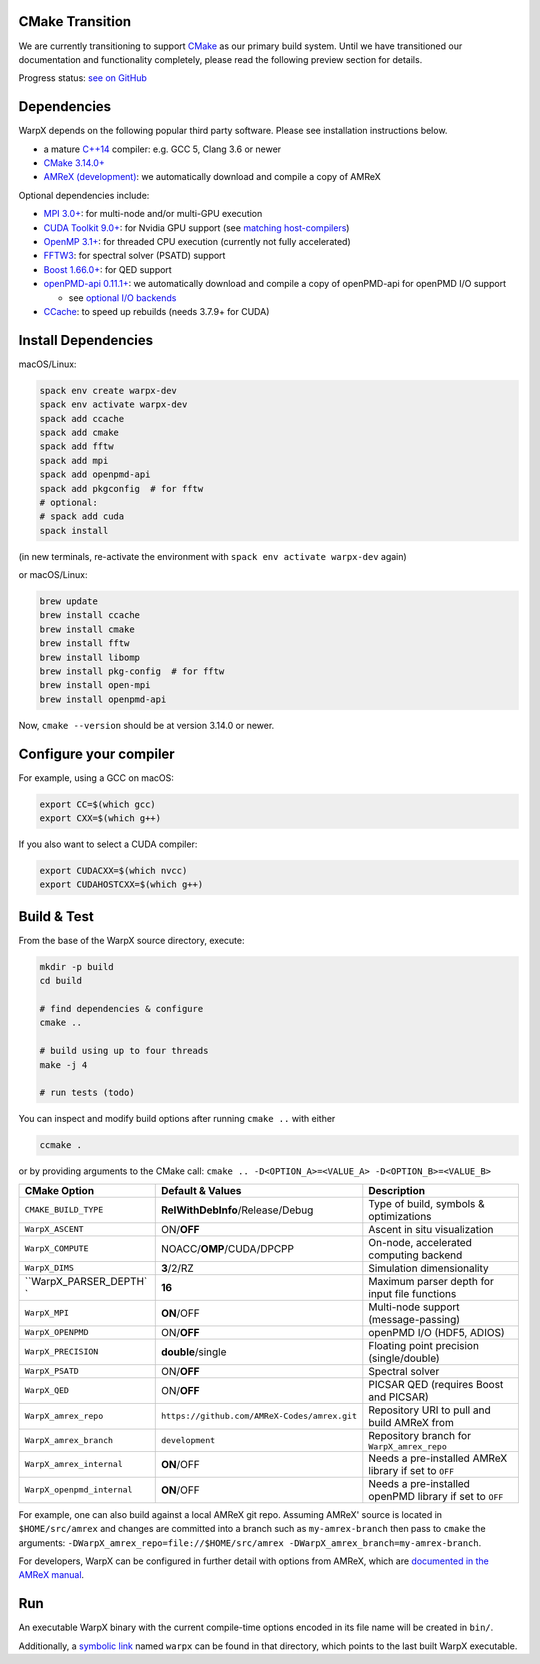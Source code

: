 .. _building-cmake:

CMake Transition
================

We are currently transitioning to support `CMake <https://cmake.org>`_ as our primary build system.
Until we have transitioned our documentation and functionality completely, please read the following preview section for details.

Progress status: `see on GitHub <https://github.com/ECP-WarpX/WarpX/projects/10>`_

Dependencies
============

WarpX depends on the following popular third party software.
Please see installation instructions below.

- a mature `C++14 <https://en.wikipedia.org/wiki/C%2B%2B14>`_ compiler: e.g. GCC 5, Clang 3.6 or newer
- `CMake 3.14.0+ <https://cmake.org>`_
- `AMReX (development) <https://amrex-codes.github.io>`_: we automatically download and compile a copy of AMReX

Optional dependencies include:

- `MPI 3.0+ <https://www.mpi-forum.org/docs/>`_: for multi-node and/or multi-GPU execution
- `CUDA Toolkit 9.0+ <https://developer.nvidia.com/cuda-downloads>`_: for Nvidia GPU support (see `matching host-compilers <https://gist.github.com/ax3l/9489132>`_)
- `OpenMP 3.1+ <https://www.openmp.org>`_: for threaded CPU execution (currently not fully accelerated)
- `FFTW3 <http://www.fftw.org>`_: for spectral solver (PSATD) support
- `Boost 1.66.0+ <https://www.boost.org/>`_: for QED support
- `openPMD-api 0.11.1+ <https://github.com/openPMD/openPMD-api>`_: we automatically download and compile a copy of openPMD-api for openPMD I/O support

  - see `optional I/O backends <https://github.com/openPMD/openPMD-api#dependencies>`_
- `CCache <https://ccache.dev>`_: to speed up rebuilds (needs 3.7.9+ for CUDA)

Install Dependencies
====================

macOS/Linux:

.. code-block:: bash

   spack env create warpx-dev
   spack env activate warpx-dev
   spack add ccache
   spack add cmake
   spack add fftw
   spack add mpi
   spack add openpmd-api
   spack add pkgconfig  # for fftw
   # optional:
   # spack add cuda
   spack install

(in new terminals, re-activate the environment with ``spack env activate warpx-dev`` again)

or macOS/Linux:

.. code-block:: bash

   brew update
   brew install ccache
   brew install cmake
   brew install fftw
   brew install libomp
   brew install pkg-config  # for fftw
   brew install open-mpi
   brew install openpmd-api

Now, ``cmake --version`` should be at version 3.14.0 or newer.

Configure your compiler
=======================

For example, using a GCC on macOS:

.. code-block:: bash

   export CC=$(which gcc)
   export CXX=$(which g++)

If you also want to select a CUDA compiler:

.. code-block:: bash

   export CUDACXX=$(which nvcc)
   export CUDAHOSTCXX=$(which g++)

Build & Test
============

From the base of the WarpX source directory, execute:

.. code-block:: bash

   mkdir -p build
   cd build

   # find dependencies & configure
   cmake ..

   # build using up to four threads
   make -j 4

   # run tests (todo)

You can inspect and modify build options after running ``cmake ..`` with either

.. code-block:: bash

   ccmake .

or by providing arguments to the CMake call: ``cmake .. -D<OPTION_A>=<VALUE_A> -D<OPTION_B>=<VALUE_B>``

============================= ============================================ =======================================================
CMake Option                  Default & Values                             Description
============================= ============================================ =======================================================
``CMAKE_BUILD_TYPE``          **RelWithDebInfo**/Release/Debug             Type of build, symbols & optimizations
``WarpX_ASCENT``              ON/**OFF**                                   Ascent in situ visualization
``WarpX_COMPUTE``             NOACC/**OMP**/CUDA/DPCPP                     On-node, accelerated computing backend
``WarpX_DIMS``                **3**/2/RZ                                   Simulation dimensionality
``WarpX_PARSER_DEPTH`       ` **16**                                       Maximum parser depth for input file functions
``WarpX_MPI``                 **ON**/OFF                                   Multi-node support (message-passing)
``WarpX_OPENPMD``             ON/**OFF**                                   openPMD I/O (HDF5, ADIOS)
``WarpX_PRECISION``           **double**/single                            Floating point precision (single/double)
``WarpX_PSATD``               ON/**OFF**                                   Spectral solver
``WarpX_QED``                 ON/**OFF**                                   PICSAR QED (requires Boost and PICSAR)
``WarpX_amrex_repo``          ``https://github.com/AMReX-Codes/amrex.git`` Repository URI to pull and build AMReX from
``WarpX_amrex_branch``        ``development``                              Repository branch for ``WarpX_amrex_repo``
``WarpX_amrex_internal``      **ON**/OFF                                   Needs a pre-installed AMReX library if set to ``OFF``
``WarpX_openpmd_internal``    **ON**/OFF                                   Needs a pre-installed openPMD library if set to ``OFF``
============================= ============================================ =======================================================

For example, one can also build against a local AMReX git repo.
Assuming AMReX' source is located in ``$HOME/src/amrex`` and changes are committed into a branch such as ``my-amrex-branch`` then pass to ``cmake`` the arguments: ``-DWarpX_amrex_repo=file://$HOME/src/amrex -DWarpX_amrex_branch=my-amrex-branch``.

For developers, WarpX can be configured in further detail with options from AMReX, which are `documented in the AMReX manual <https://amrex-codes.github.io/amrex/docs_html/BuildingAMReX.html#customization-options>`_.

Run
===

An executable WarpX binary with the current compile-time options encoded in its file name will be created in ``bin/``.

Additionally, a `symbolic link <https://en.wikipedia.org/wiki/Symbolic_link>`_ named ``warpx`` can be found in that directory, which points to the last built WarpX executable.
